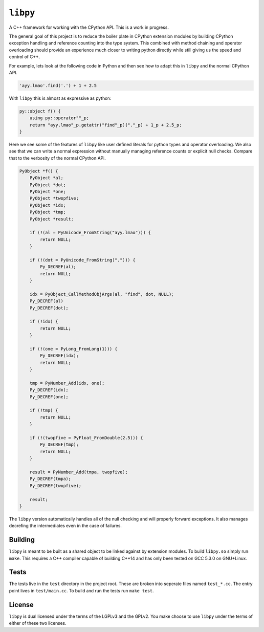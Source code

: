 =========
``libpy``
=========

A C++ framework for working with the CPython API. This is a work in progress.

The general goal of this project is to reduce the boiler plate in CPython
extension modules by building CPython exception handling and reference counting
into the type system. This combined with method chaining and operator
overloading should provide an experience much closer to writing python directly
while still giving us the speed and control of C++.

For example, lets look at the following code in Python and then see how to adapt
this in ``libpy`` and the normal CPython API.

.. code-block:: python

   'ayy.lmao'.find('.') + 1 + 2.5


With ``libpy`` this is almost as expressive as python:

.. code-block:: c++

   py::object f() {
       using py::operator""_p;
       return "ayy.lmao"_p.getattr("find"_p)("."_p) + 1_p + 2.5_p;
   }


Here we see some of the features of ``libpy`` like user defined literals for
python types and operator overloading. We also see that we can write a normal
expression without manually managing reference counts or explicit null checks.
Compare that to the verbosity of the normal CPython API.

.. code-block:: c

   PyObject *f() {
       PyObject *al;
       PyObject *dot;
       PyObject *one;
       PyObject *twopfive;
       PyObject *idx;
       PyObject *tmp;
       PyObject *result;

       if (!(al = PyUnicode_FromString("ayy.lmao"))) {
           return NULL;
       }

       if (!(dot = PyUnicode_FromString("."))) {
           Py_DECREF(al);
           return NULL;
       }

       idx = PyObject_CallMethodObjArgs(al, "find", dot, NULL);
       Py_DECREF(al)
       Py_DECREF(dot);

       if (!idx) {
           return NULL;
       }

       if (!(one = PyLong_FromLong(1))) {
           Py_DECREF(idx);
           return NULL;
       }

       tmp = PyNumber_Add(idx, one);
       Py_DECREF(idx);
       Py_DECREF(one);

       if (!tmp) {
           return NULL;
       }

       if (!(twopfive = PyFloat_FromDouble(2.5))) {
           Py_DECREF(tmp);
           return NULL;
       }

       result = PyNumber_Add(tmpa, twopfive);
       Py_DECREF(tmpa);
       Py_DECREF(twopfive);

       result;
   }


The ``libpy`` version automatically handles all of the null checking and will
properly forward exceptions. It also manages decrefing the intermediates
even in the case of failures.


Building
--------

``libpy`` is meant to be built as a shared object to be linked against by
extension modules. To build ``libpy.so`` simply run ``make``. This requires a
C++ compiler capable of building C++14 and has only been tested on GCC 5.3.0 on
GNU+Linux.


Tests
-----

The tests live in the ``test`` directory in the project root. These are broken
into seperate files named ``test_*.cc``. The entry point lives in
``test/main.cc``. To build and run the tests run ``make test``.

License
-------

``libpy`` is dual licensed under the terms of the LGPLv3 and the GPLv2.
You make choose to use ``libpy`` under the terms of either of these two
licenses.
